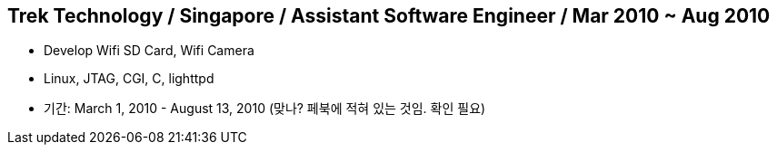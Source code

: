 == Trek Technology / Singapore / Assistant Software Engineer / Mar 2010 ~ Aug 2010
* Develop Wifi SD Card, Wifi Camera
* Linux, JTAG, CGI, C, lighttpd

* 기간: March 1, 2010 - August 13, 2010 (맞나? 페북에 적혀 있는 것임. 확인 필요)
